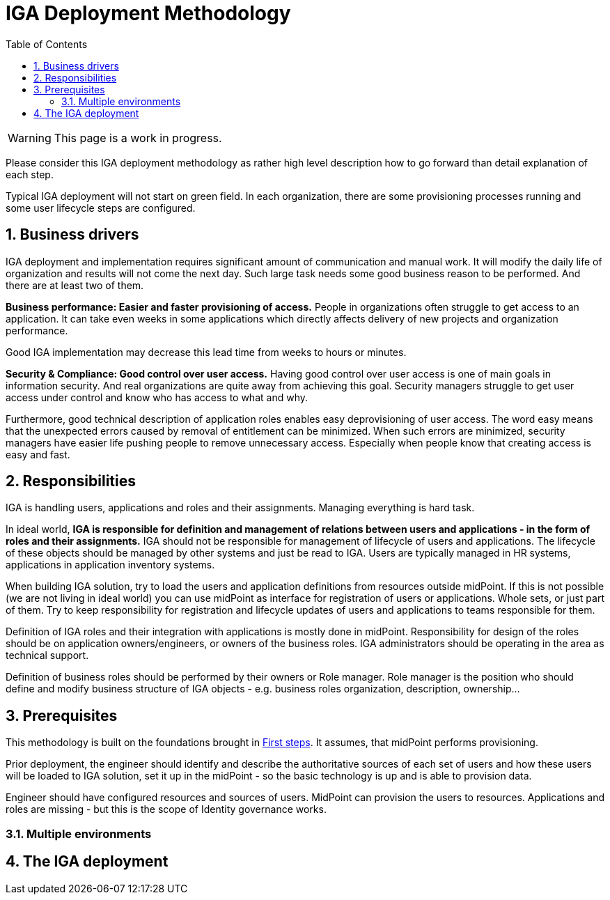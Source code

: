 = IGA Deployment Methodology
:page-nav-title: Deployment Methodology
:page-display-order: 500
:toc:
:toclevels: 3
:sectnums:
:sectnumlevels: 3

WARNING: This page is a work in progress.

Please consider this IGA deployment methodology as rather high level description how to go forward than detail explanation of each step.

Typical IGA deployment will not start on green field. In each organization, there are some provisioning processes running and some user lifecycle steps are configured.

== Business drivers

IGA deployment and implementation requires significant amount of communication and manual work. It will modify the daily life of organization and results will not come the next day.
Such large task needs some good business reason to be performed. And there are at least two of them.

*Business performance: Easier and faster provisioning of access.* People in organizations often struggle to get access to an application. It can take even weeks in some applications which directly affects delivery of new projects and organization performance.

Good IGA implementation may decrease this lead time from weeks to hours or minutes.

*Security & Compliance: Good control over user access.* Having good control over user access is one of main goals in information security. And real organizations are quite away from achieving this goal.
Security managers struggle to get user access under control and know who has access to what and why.

Furthermore, good technical description of application roles enables easy deprovisioning of user access. The word easy means that the unexpected errors caused by removal of entitlement can be minimized.
When such errors are minimized, security managers have easier life pushing people to remove unnecessary access. Especially when people know that creating access is easy and fast.


== Responsibilities

IGA is handling users, applications and roles and their assignments. Managing everything is hard task.

In ideal world, *IGA is responsible for definition and management of relations between users and applications - in the form of roles and their assignments.* IGA should not be responsible for management of lifecycle of users and applications. The lifecycle of these objects should be managed by other systems and just be read to IGA. Users are typically managed in HR systems, applications in application inventory systems.

When building IGA solution, try to load the users and application definitions from resources outside midPoint. If this is not possible (we are not living in ideal world) you can use midPoint as interface for registration of users or applications. Whole sets, or just part of them.
Try to keep responsibility for registration and lifecycle updates of users and applications to teams responsible for them.

Definition of IGA roles and their integration with applications is mostly done in midPoint. Responsibility for design of the roles should be on application owners/engineers, or owners of the business roles. IGA administrators should be operating in the area as technical support.

Definition of business roles should be performed by their owners or Role manager. Role manager is the position who should define and modify business structure of IGA objects - e.g. business roles organization, description, ownership...

== Prerequisites

This methodology is built on the foundations brought in xref:../../first-steps/index.adoc[First steps]. It assumes, that midPoint performs provisioning.

Prior deployment, the engineer should identify and describe the authoritative sources of each set of users and how these users will be loaded to IGA solution, set it up in the midPoint - so the basic technology is up and is able to provision data.

Engineer should have configured resources and sources of users. MidPoint can provision the users to resources.
Applications and roles are missing - but this is the scope of Identity governance works.

=== Multiple environments

////
IGA solution interacts with IT world and process world. It is hard to handle this

2 options:
- you can have

It is good to understand
// TODO - sem popisat
////

== The IGA deployment
//TODO - linky na: metodologiu, additinal notes - a spomenut kapitoly v additional notes.
//TODO - mozno sem spomenut lepsie aj technicku dokumentaciu

////
Tu na konci povedat, ze mame beziaci IGA system, ktory je v nejakej miere integrovany s procesmi v organizacii. Teraz musime vediet z dokazat z neho citat informacie a zabezpecovat prevadzku.
-> linka na reporty a operations

When you finish the deployemnt steps, the IGA system si running and is to some extend interconnected with internal processes.
You know what <nedostatky> you have in your deployment and can plan for new iterations of integration steps.

You need to operate the system. Some operation hints and what is needed are described <here>.

And in meantime you can derive information out of the data processed in IGA solution - whether directly or via reporting <sem linka na reporting a jeho deployment>.

In additional notes you can find more information related reporting or integration of resources via manual provisioning.
////